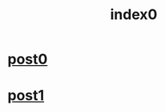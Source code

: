 #+TITLE: index0
#+PROPERTY: header-args:python :eval never-export
#+PROPERTY: header-args:bash :eval never-export
#+PROPERTY: header-args:mermaid :eval never-export
#+OPTIONS: html-postamble:nil

#+begin_export html
<link rel="stylesheet" href="global.css">
<script src="global.js"></script>
#+end_export

* [[file:post0.html][post0]]
* [[file:post1.html][post1]]
